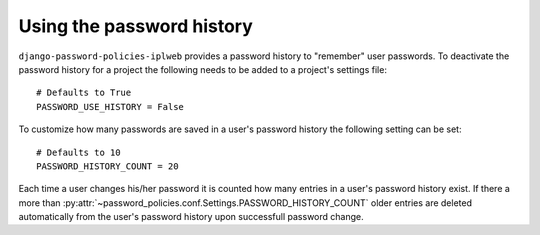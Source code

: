 .. _password-history:

==========================
Using the password history
==========================

``django-password-policies-iplweb`` provides a password history to "remember" user
passwords. To deactivate the password history for a project the following needs
to be added to a project's settings file::

    # Defaults to True
    PASSWORD_USE_HISTORY = False

To customize how many passwords are saved in a user's password history the
following setting can be set::

    # Defaults to 10
    PASSWORD_HISTORY_COUNT = 20

Each time a user changes his/her password it is counted how many entries in a
user's password history exist. If there a more than
:py:attr:`~password_policies.conf.Settings.PASSWORD_HISTORY_COUNT` older entries
are deleted automatically from the user's password history upon successfull
password change.
